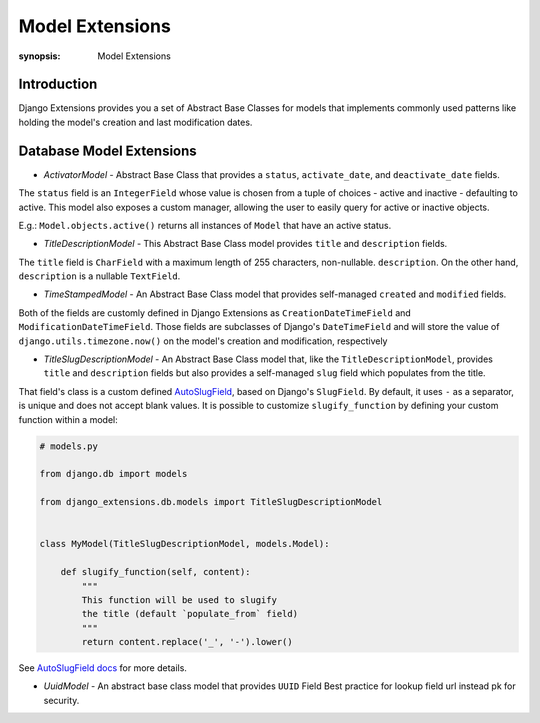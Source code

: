 Model Extensions
================

:synopsis: Model Extensions

Introduction
------------

Django Extensions provides you a set of Abstract Base Classes for models
that implements commonly used patterns like holding the model's creation
and last modification dates.

Database Model Extensions
-------------------------

* *ActivatorModel* - Abstract Base Class that provides a ``status``,
  ``activate_date``, and ``deactivate_date`` fields.

The ``status`` field is an ``IntegerField`` whose value is chosen from a tuple
of choices - active and inactive - defaulting to active. This model also
exposes a custom manager, allowing the user to easily query for active or
inactive objects.

E.g.: ``Model.objects.active()`` returns all instances of ``Model`` that have an
active status.

* *TitleDescriptionModel* - This Abstract Base Class model provides ``title`` and ``description`` fields.

The ``title`` field is ``CharField`` with a maximum length of 255 characters,
non-nullable. ``description``. On the other hand, ``description`` is a
nullable ``TextField``.

* *TimeStampedModel* - An Abstract Base Class model that provides self-managed
  ``created`` and ``modified`` fields.

Both of the fields are customly defined in Django Extensions as
``CreationDateTimeField`` and ``ModificationDateTimeField``.
Those fields are subclasses of Django's ``DateTimeField`` and will store
the value of ``django.utils.timezone.now()`` on the model's creation
and modification, respectively

* *TitleSlugDescriptionModel* - An Abstract Base Class model that, like the
  ``TitleDescriptionModel``, provides ``title`` and ``description`` fields
  but also provides a self-managed ``slug`` field which populates from the title.

That field's class is a custom defined `AutoSlugField <field_extensions.html>`_, based on Django's
``SlugField``. By default, it uses ``-`` as a separator, is unique and does
not accept blank values.
It is possible to customize ``slugify_function``
by defining your custom function within a model:

.. code-block:: python

    # models.py

    from django.db import models

    from django_extensions.db.models import TitleSlugDescriptionModel


    class MyModel(TitleSlugDescriptionModel, models.Model):

        def slugify_function(self, content):
            """
            This function will be used to slugify
            the title (default `populate_from` field)
            """
            return content.replace('_', '-').lower()

See `AutoSlugField docs <field_extensions.html>`_ for more details.

* *UuidModel* - An abstract base class model that provides ``UUID`` Field 
  Best practice for lookup field url instead pk for security.